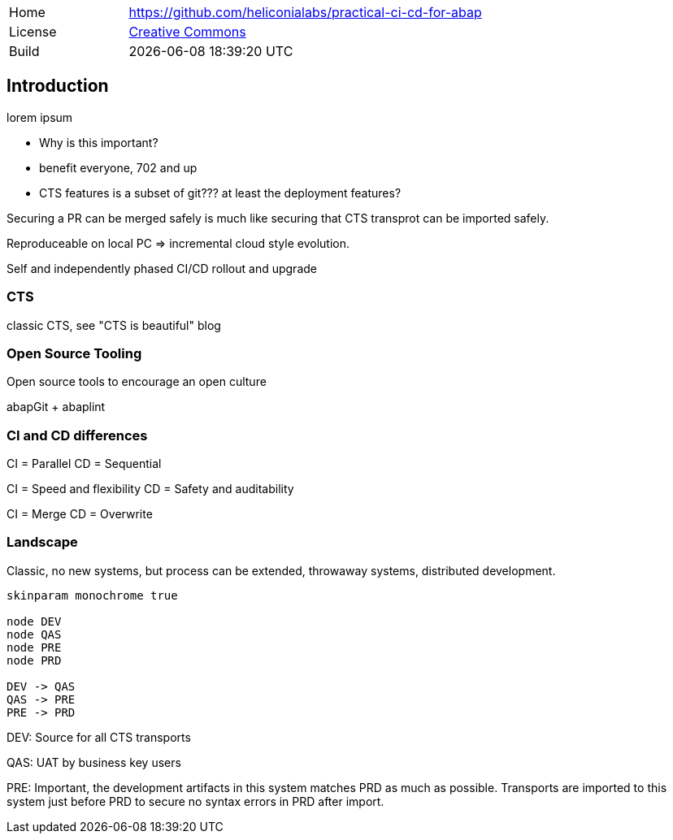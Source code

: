 [cols="1,3",frame=none,grid=none]
|===
|Home
|link:https://github.com/heliconialabs/practical-ci-cd-for-abap[https://github.com/heliconialabs/practical-ci-cd-for-abap]

|License
|link:https://github.com/heliconialabs/practical-ci-cd-for-abap/blob/main/LICENSE[Creative Commons]

|Build
|{docdatetime}
|===

== Introduction

lorem ipsum

* Why is this important?
* benefit everyone, 702 and up
* CTS features is a subset of git??? at least the deployment features?

Securing a PR can be merged safely is much like securing that CTS transprot can be imported safely.

Reproduceable on local PC => incremental cloud style evolution.

Self and independently phased CI/CD rollout and upgrade

=== CTS

classic CTS, see "CTS is beautiful" blog

=== Open Source Tooling

Open source tools to encourage an open culture

abapGit + abaplint

=== CI and CD differences

CI = Parallel
CD = Sequential

CI = Speed and flexibility
CD = Safety and auditability

CI = Merge
CD = Overwrite

=== Landscape

Classic, no new systems, but process can be extended, throwaway systems, distributed development.

[plantuml]
....
skinparam monochrome true

node DEV
node QAS
node PRE
node PRD

DEV -> QAS
QAS -> PRE
PRE -> PRD
....

DEV: Source for all CTS transports

QAS: UAT by business key users

PRE: Important, the development artifacts in this system matches PRD as much as possible.
Transports are imported to this system just before PRD to secure no syntax errors in PRD after import.